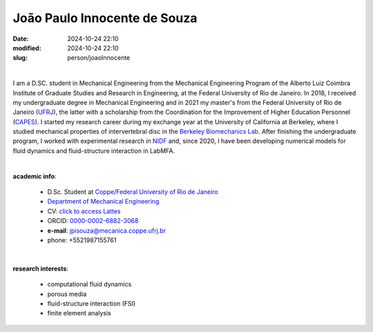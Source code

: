 João Paulo Innocente de Souza
_____________________________

:date: 2024-10-24 22:10
:modified: 2024-10-24 22:10
:slug: person/joaoInnocente

|

.. image:: {static}/images/person/joaoInnocente.jpg
   :name: joaoInnocente
   :width: 25%
   :alt: joaoInnocente
   :align: left

I am a D.SC. student in Mechanical Engineering from the Mechanical
Engineering Program of the Alberto Luiz Coimbra Institute of Graduate
Studies and Research in Engineering, at the Federal University of Rio de
Janeiro. In 2018, I received my undergraduate degree in Mechanical
Engineering and in 2021 my master's from the Federal University of Rio
de Janeiro (`UFRJ`_), the latter  with a scholarship from the
Coordination for the Improvement of Higher Education Personnel
(`CAPES`_). I started my research career during my exchange year at the
University of California at Berkeley, where I studied mechanical
properties of intervertebral disc in the `Berkeley Biomechanics Lab`_.
After finishing the undergraduate program, I worked with experimental
research in `NIDF`_ and, since 2020, I have been developing numerical
models for fluid dynamics and fluid-structure interaction in LabMFA.

|

**academic info**:

 - D.Sc. Student at `Coppe`_/`Federal University of Rio de Janeiro`_
 - `Department of Mechanical Engineering`_
 - CV: `click to access Lattes`_  
 - ORCID: `0000-0002-6882-3068`_
 - **e-mail**: jpisouza@mecanica.coppe.ufrj.br
 - phone: +5521987155761

|

**research interests**: 

 - computational fluid dynamics 
 -  porous media 
 - fluid-structure interaction (FSI)  
 - finite element analysis

.. Place your references here
.. _0000-0002-6882-3068: https://orcid.org/0009-0009-6428-3381
.. _click to access Lattes: http://lattes.cnpq.br/6683128404798848
.. _NIDF: https://www.nidf.ufrj.br/
.. _Berkeley Biomechanics Lab: https://oconnell.berkeley.edu/
.. _MECA: http://web.mit.edu/nse
.. _INSA: https://www.insa-rouen.fr/
.. _UFC: https://www.ufc.br/
.. _UFRJ: http://www.ufrj.br
.. _CAPES: https://www.gov.br/capes/pt-br
.. _more info: https://gustavorabello.github.io/research/newton-2020.html
.. _Federal University of Rio de Janeiro: http://www.ufrj.br
.. _UFRJ: http://www.ufrj.br
.. _Department of Mechanical Engineering: http://www.mecanica.ufrj.br/ufrj-em/index.php?lang=en
.. _Coppe: http://www.coppe.ufrj.br
